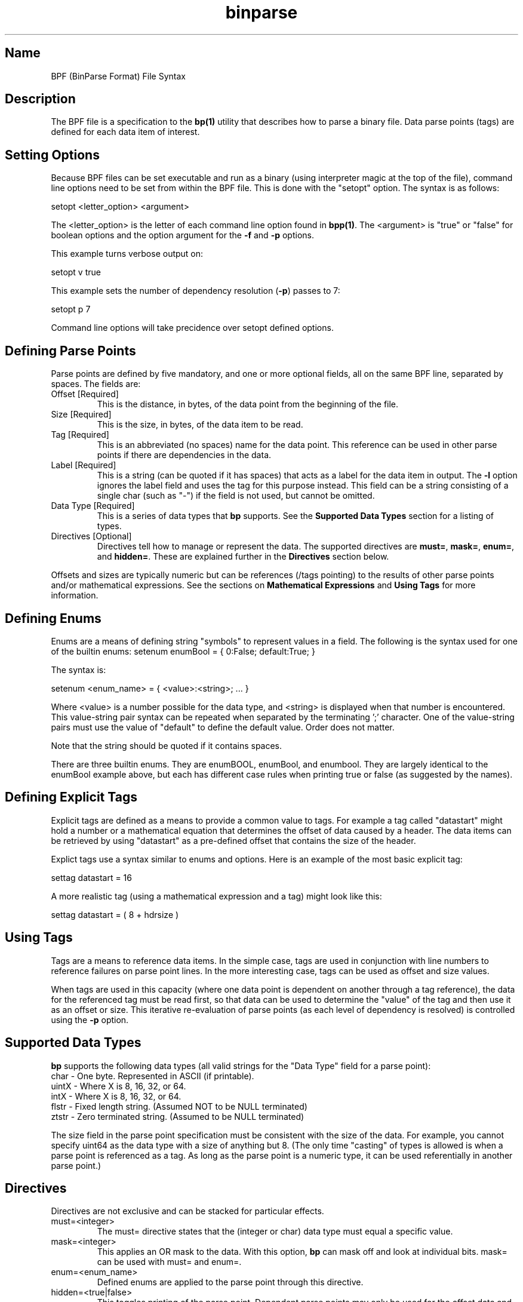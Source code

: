 .TH binparse 5 1-24-2016 "binparse 1.x" "BPF File"

.SH Name
.PP
BPF (BinParse Format) File Syntax
.RE

.SH Description
.PP
The BPF file is a specification to the \fBbp(1)\fR utility that describes how to parse a binary file. Data parse points (tags) are defined for each data item of interest.
.RE

.SH Setting Options
.PP
Because BPF files can be set executable and run as a binary (using interpreter magic at the top of the file), command line options need to be set from within the BPF file. This is done with the "setopt" option. The syntax is as follows:

setopt <letter_option> <argument>

The <letter_option> is the letter of each command line option found in \fBbpp(1)\fR. The <argument> is "true" or "false" for boolean options and the option argument for the \fB-f\fR and \fB-p\fR options.

This example turns verbose output on:

setopt v true

This example sets the number of dependency resolution (\fB-p\fR) passes to 7:

setopt p 7

Command line options will take precidence over setopt defined options.
.RE

.SH Defining Parse Points
.PP
Parse points are defined by five mandatory, and one or more optional fields, all on the same BPF line, separated by spaces. The fields are:
.TP
Offset [Required]
This is the distance, in bytes, of the data point from the beginning of the file.
.TP
Size [Required]
This is the size, in bytes, of the data item to be read.
.TP
Tag [Required]
This is an abbreviated (no spaces) name for the data point. This reference can be used in other parse points if there are dependencies in the data.
.TP
Label [Required]
This is a string (can be quoted if it has spaces) that acts as a label for the data item in output. The \fB-l\fR option ignores the label field and uses the tag for this purpose instead. This field can be a string consisting of a single char (such as "-") if the field is not used, but cannot be omitted.
.TP
Data Type [Required]
This is a series of data types that \fBbp\fR supports. See the \fBSupported Data Types\fR section for a listing of types.
.TP
Directives [Optional]
Directives tell how to manage or represent the data. The supported directives are \fBmust=\fR, \fBmask=\fR, \fBenum=\fR, and \fBhidden=\fR. These are explained further in the \fBDirectives\fR section below.
.PP
Offsets and sizes are typically numeric but can be references (/tags pointing) to the results of other parse points and/or mathematical expressions. See the sections on \fBMathematical Expressions\fR and \fBUsing Tags\fR for more information.
.RE

.SH Defining Enums
.PP
Enums are a means of defining string "symbols" to represent values in a field. The following is the syntax used for one of the builtin enums:
setenum enumBool = { 0:False; default:True; }

The syntax is:

setenum <enum_name> = { <value>:<string>; ... }

Where <value> is a number possible for the data type, and <string> is displayed when that number is encountered. This value-string pair syntax can be repeated when separated by the terminating ';' character. One of the value-string pairs must use the value of "default" to define the default value. Order does not matter.

Note that the string should be quoted if it contains spaces.

There are three builtin enums. They are enumBOOL, enumBool, and enumbool. They are largely identical to the enumBool example above, but each has different case rules when printing true or false (as suggested by the names).
.RE

.SH Defining Explicit Tags
.PP
Explicit tags are defined as a means to provide a common value to tags. For example a tag called "datastart" might hold a number or a mathematical equation that determines the offset of data caused by a header. The data items can be retrieved by using "datastart" as a pre-defined offset that contains the size of the header.

Explict tags use a syntax similar to enums and options. Here is an example of the most basic explicit tag:

settag datastart = 16

A more realistic tag (using a mathematical expression and a tag) might look like this:

settag datastart = ( 8 + hdrsize )
.RE

.SH Using Tags
.PP
Tags are a means to reference data items. In the simple case, tags are used in conjunction with line numbers to reference failures on parse point lines. In the more interesting case, tags can be used as offset and size values.

When tags are used in this capacity (where one data point is dependent on another through a tag reference), the data for the referenced tag must be read first, so that data can be used to determine the "value" of the tag and then use it as an offset or size. This iterative re-evaluation of parse points (as each level of dependency is resolved) is controlled using the \fB-p\fR option.
.RE

.SH Supported Data Types
.PP
\fBbp\fR supports the following data types (all valid strings for the "Data Type" field for a parse point):
.TP
char - One byte. Represented in ASCII (if printable).
.TP
uintX - Where X is 8, 16, 32, or 64.
.TP
intX - Where X is 8, 16, 32, or 64.
.TP
flstr - Fixed length string. (Assumed NOT to be NULL terminated)
.TP
ztstr - Zero terminated string. (Assumed to be NULL terminated)
.PP
The size field in the parse point specification must be consistent with the size of the data. For example, you cannot specify uint64 as the data type with a size of anything but 8. (The only time "casting" of types is allowed is when a parse point is referenced as a tag. As long as the parse point is a numeric type, it can be used referentially in another parse point.)
.RE

.SH Directives
.PP
Directives are not exclusive and can be stacked for particular effects.
.TP
must=<integer>
The must= directive states that the (integer or char) data type must equal a specific value.
.TP
mask=<integer>
This applies an OR mask to the data. With this option, \fBbp\fR can mask off and look at individual bits. mask= can be used with must= and enum=.
.TP
enum=<enum_name>
Defined enums are applied to the parse point through this directive.
.TP
hidden=<true|false>
This toggles printing of the parse point. Dependent parse points may only be used for the offset data and turining off printing output may be desired.
.RE

.SH Mathematical Expressions
.PP
Minimalist mathematical expressions are allowed using the following syntax:

( <entity> <operator> <entity> )

Where <operator> is one of the following: +, -, *, or /. And where <entity> is a number, a tag, or another mathematical expression.

Mathematical expressions can be used inline (inside the parse point definition fields for offset and size), or in an explicit tag definition.
.RE
.SH Caveats
.PP
All BPF items are case sensitive except for hex input and the keywords "true" and "false".
.RE

.SH See Also
.PP
\fBbp(1)\fR
.RE
 
